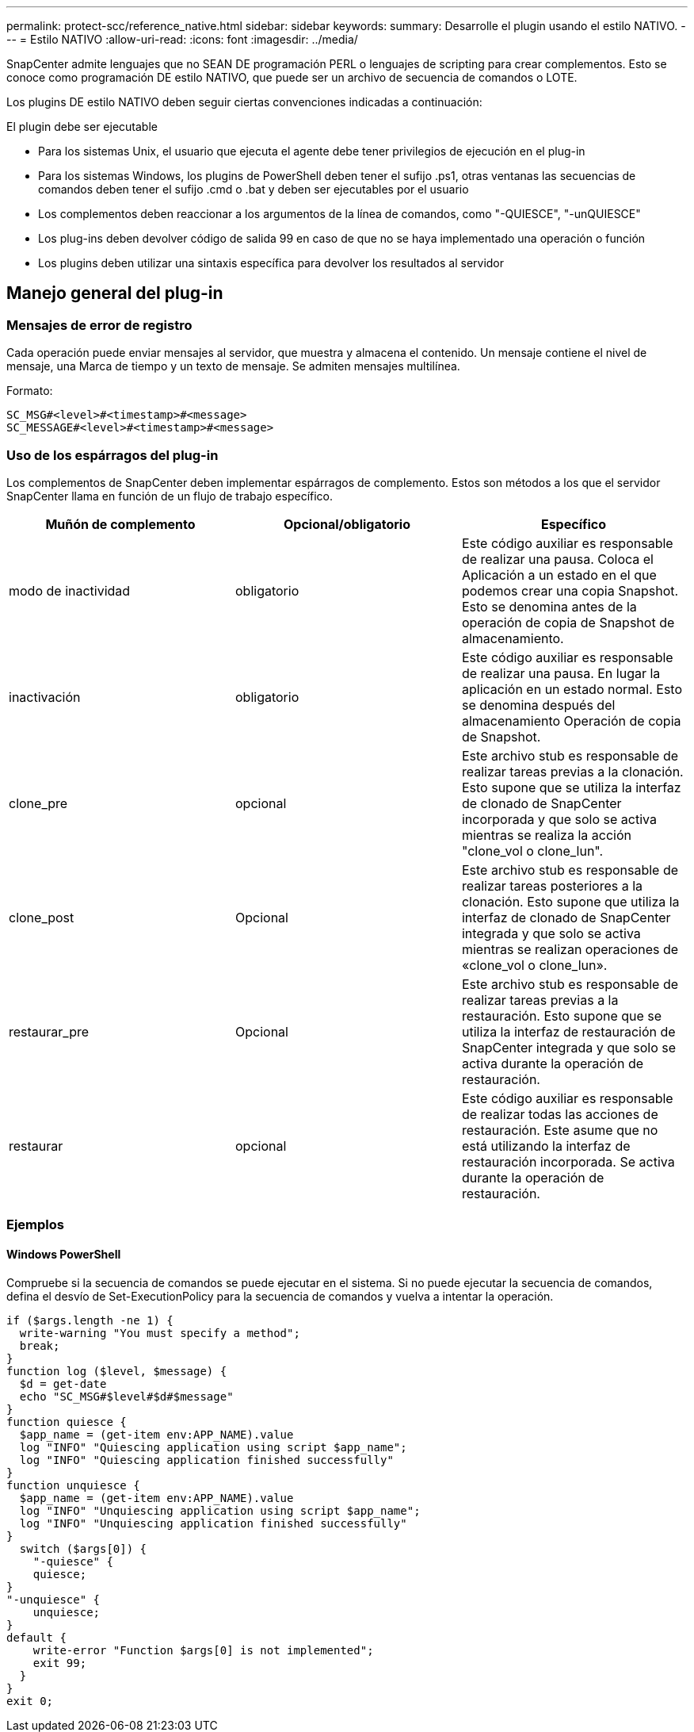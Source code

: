 ---
permalink: protect-scc/reference_native.html 
sidebar: sidebar 
keywords:  
summary: Desarrolle el plugin usando el estilo NATIVO. 
---
= Estilo NATIVO
:allow-uri-read: 
:icons: font
:imagesdir: ../media/


[role="lead"]
SnapCenter admite lenguajes que no SEAN DE programación PERL o lenguajes de scripting para crear complementos. Esto se conoce como programación DE estilo NATIVO, que puede ser un archivo de secuencia de comandos o LOTE.

Los plugins DE estilo NATIVO deben seguir ciertas convenciones indicadas a continuación:

El plugin debe ser ejecutable

* Para los sistemas Unix, el usuario que ejecuta el agente debe tener privilegios de ejecución en el plug-in
* Para los sistemas Windows, los plugins de PowerShell deben tener el sufijo .ps1, otras ventanas
las secuencias de comandos deben tener el sufijo .cmd o .bat y deben ser ejecutables por el usuario
* Los complementos deben reaccionar a los argumentos de la línea de comandos, como "-QUIESCE", "-unQUIESCE"
* Los plug-ins deben devolver código de salida 99 en caso de que no se haya implementado una operación o función
* Los plugins deben utilizar una sintaxis específica para devolver los resultados al servidor




== Manejo general del plug-in



=== Mensajes de error de registro

Cada operación puede enviar mensajes al servidor, que muestra y almacena el contenido. Un mensaje contiene el nivel de mensaje, una Marca de tiempo y un texto de mensaje. Se admiten mensajes multilínea.

Formato:

....
SC_MSG#<level>#<timestamp>#<message>
SC_MESSAGE#<level>#<timestamp>#<message>
....


=== Uso de los espárragos del plug-in

Los complementos de SnapCenter deben implementar espárragos de complemento. Estos son métodos a los que el servidor SnapCenter llama en función de un flujo de trabajo específico.

|===
| Muñón de complemento | Opcional/obligatorio | Específico 


 a| 
modo de inactividad
 a| 
obligatorio
 a| 
Este código auxiliar es responsable de realizar una pausa. Coloca el
Aplicación a un estado en el que podemos crear una copia Snapshot. Esto se denomina antes de la operación de copia de Snapshot de almacenamiento.



 a| 
inactivación
 a| 
obligatorio
 a| 
Este código auxiliar es responsable de realizar una pausa. En lugar
la aplicación en un estado normal. Esto se denomina después del almacenamiento
Operación de copia de Snapshot.



 a| 
clone_pre
 a| 
opcional
 a| 
Este archivo stub es responsable de realizar tareas previas a la clonación. Esto supone que se utiliza la interfaz de clonado de SnapCenter incorporada y que solo se activa mientras se realiza la acción "clone_vol o clone_lun".



 a| 
clone_post
 a| 
Opcional
 a| 
Este archivo stub es responsable de realizar tareas posteriores a la clonación. Esto supone que utiliza la interfaz de clonado de SnapCenter integrada y que solo se activa mientras se realizan operaciones de «clone_vol o clone_lun».



 a| 
restaurar_pre
 a| 
Opcional
 a| 
Este archivo stub es responsable de realizar tareas previas a la restauración. Esto supone que se utiliza la interfaz de restauración de SnapCenter integrada y que solo se activa durante la operación de restauración.



 a| 
restaurar
 a| 
opcional
 a| 
Este código auxiliar es responsable de realizar todas las acciones de restauración. Este
asume que no está utilizando la interfaz de restauración incorporada. Se activa durante la operación de restauración.

|===


=== Ejemplos



==== Windows PowerShell

Compruebe si la secuencia de comandos se puede ejecutar en el sistema. Si no puede ejecutar la secuencia de comandos, defina el desvío de Set-ExecutionPolicy para la secuencia de comandos y vuelva a intentar la operación.

....
if ($args.length -ne 1) {
  write-warning "You must specify a method";
  break;
}
function log ($level, $message) {
  $d = get-date
  echo "SC_MSG#$level#$d#$message"
}
function quiesce {
  $app_name = (get-item env:APP_NAME).value
  log "INFO" "Quiescing application using script $app_name";
  log "INFO" "Quiescing application finished successfully"
}
function unquiesce {
  $app_name = (get-item env:APP_NAME).value
  log "INFO" "Unquiescing application using script $app_name";
  log "INFO" "Unquiescing application finished successfully"
}
  switch ($args[0]) {
    "-quiesce" {
    quiesce;
}
"-unquiesce" {
    unquiesce;
}
default {
    write-error "Function $args[0] is not implemented";
    exit 99;
  }
}
exit 0;
....